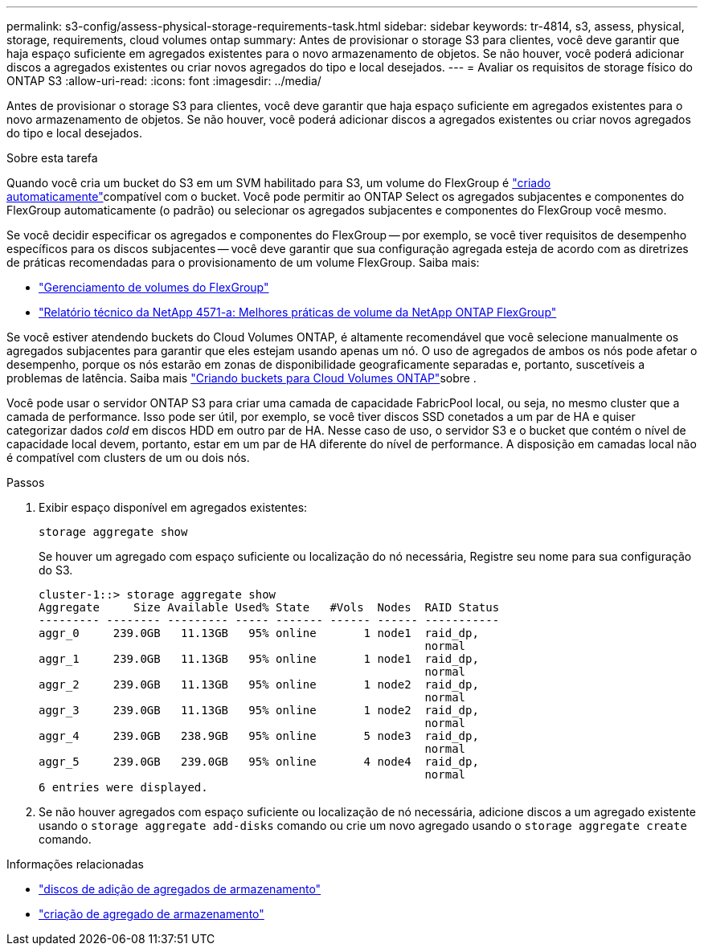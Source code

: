 ---
permalink: s3-config/assess-physical-storage-requirements-task.html 
sidebar: sidebar 
keywords: tr-4814, s3, assess, physical, storage, requirements, cloud volumes ontap 
summary: Antes de provisionar o storage S3 para clientes, você deve garantir que haja espaço suficiente em agregados existentes para o novo armazenamento de objetos. Se não houver, você poderá adicionar discos a agregados existentes ou criar novos agregados do tipo e local desejados. 
---
= Avaliar os requisitos de storage físico do ONTAP S3
:allow-uri-read: 
:icons: font
:imagesdir: ../media/


[role="lead"]
Antes de provisionar o storage S3 para clientes, você deve garantir que haja espaço suficiente em agregados existentes para o novo armazenamento de objetos. Se não houver, você poderá adicionar discos a agregados existentes ou criar novos agregados do tipo e local desejados.

.Sobre esta tarefa
Quando você cria um bucket do S3 em um SVM habilitado para S3, um volume do FlexGroup é link:../s3-config/architecture.html#automatic-flexgroup-sizing-with-ontap-9-14-1-and-later["criado automaticamente"^]compatível com o bucket. Você pode permitir ao ONTAP Select os agregados subjacentes e componentes do FlexGroup automaticamente (o padrão) ou selecionar os agregados subjacentes e componentes do FlexGroup você mesmo.

Se você decidir especificar os agregados e componentes do FlexGroup -- por exemplo, se você tiver requisitos de desempenho específicos para os discos subjacentes -- você deve garantir que sua configuração agregada esteja de acordo com as diretrizes de práticas recomendadas para o provisionamento de um volume FlexGroup. Saiba mais:

* link:../flexgroup/index.html["Gerenciamento de volumes do FlexGroup"]
* https://www.netapp.com/pdf.html?item=/media/17251-tr4571apdf.pdf["Relatório técnico da NetApp 4571-a: Melhores práticas de volume da NetApp ONTAP FlexGroup"^]


Se você estiver atendendo buckets do Cloud Volumes ONTAP, é altamente recomendável que você selecione manualmente os agregados subjacentes para garantir que eles estejam usando apenas um nó. O uso de agregados de ambos os nós pode afetar o desempenho, porque os nós estarão em zonas de disponibilidade geograficamente separadas e, portanto, suscetíveis a problemas de latência. Saiba mais link:create-bucket-task.html["Criando buckets para Cloud Volumes ONTAP"]sobre .

Você pode usar o servidor ONTAP S3 para criar uma camada de capacidade FabricPool local, ou seja, no mesmo cluster que a camada de performance. Isso pode ser útil, por exemplo, se você tiver discos SSD conetados a um par de HA e quiser categorizar dados _cold_ em discos HDD em outro par de HA. Nesse caso de uso, o servidor S3 e o bucket que contém o nível de capacidade local devem, portanto, estar em um par de HA diferente do nível de performance. A disposição em camadas local não é compatível com clusters de um ou dois nós.

.Passos
. Exibir espaço disponível em agregados existentes:
+
`storage aggregate show`

+
Se houver um agregado com espaço suficiente ou localização do nó necessária, Registre seu nome para sua configuração do S3.

+
[listing]
----
cluster-1::> storage aggregate show
Aggregate     Size Available Used% State   #Vols  Nodes  RAID Status
--------- -------- --------- ----- ------- ------ ------ -----------
aggr_0     239.0GB   11.13GB   95% online       1 node1  raid_dp,
                                                         normal
aggr_1     239.0GB   11.13GB   95% online       1 node1  raid_dp,
                                                         normal
aggr_2     239.0GB   11.13GB   95% online       1 node2  raid_dp,
                                                         normal
aggr_3     239.0GB   11.13GB   95% online       1 node2  raid_dp,
                                                         normal
aggr_4     239.0GB   238.9GB   95% online       5 node3  raid_dp,
                                                         normal
aggr_5     239.0GB   239.0GB   95% online       4 node4  raid_dp,
                                                         normal
6 entries were displayed.
----
. Se não houver agregados com espaço suficiente ou localização de nó necessária, adicione discos a um agregado existente usando o `storage aggregate add-disks` comando ou crie um novo agregado usando o `storage aggregate create` comando.


.Informações relacionadas
* link:https://docs.netapp.com/us-en/ontap-cli/storage-aggregate-add-disks.html["discos de adição de agregados de armazenamento"^]
* link:https://docs.netapp.com/us-en/ontap-cli/storage-aggregate-create.html["criação de agregado de armazenamento"^]

